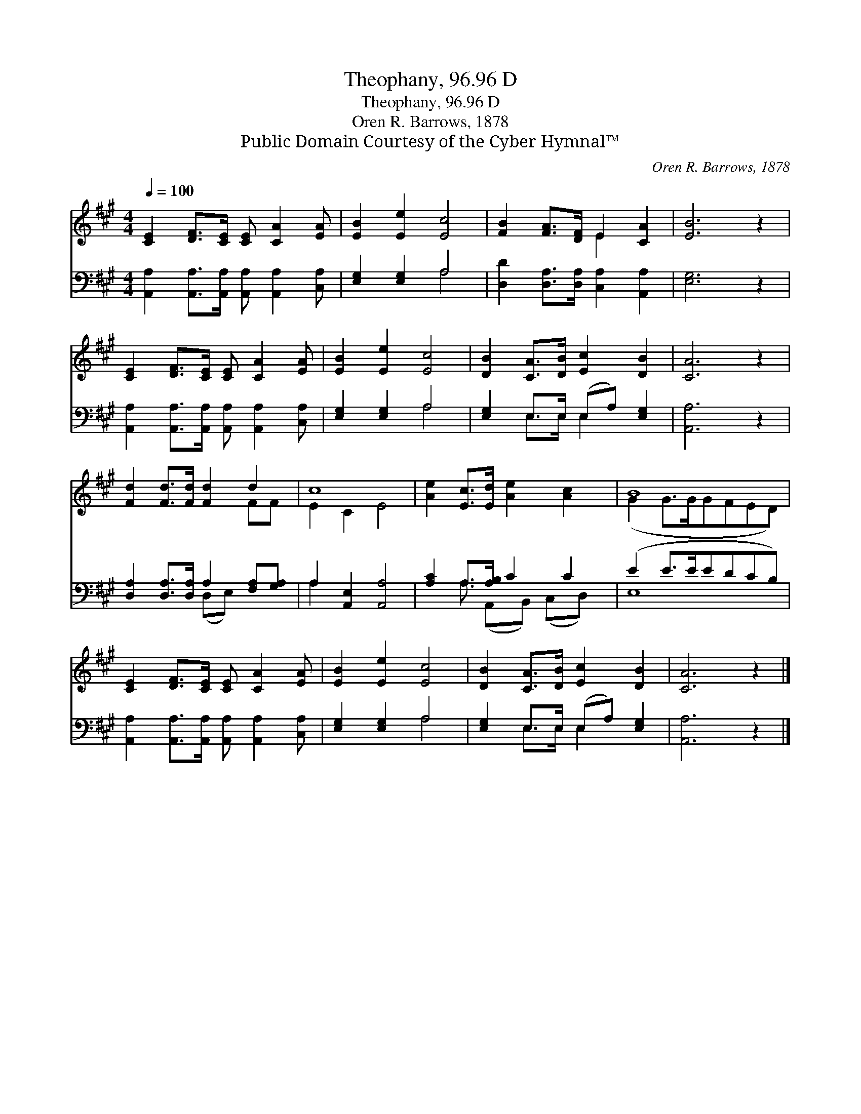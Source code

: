 X:1
T:Theophany, 96.96 D
T:Theophany, 96.96 D
T:Oren R. Barrows, 1878
T:Public Domain Courtesy of the Cyber Hymnal™
C:Oren R. Barrows, 1878
Z:Public Domain
Z:Courtesy of the Cyber Hymnal™
%%score ( 1 2 ) ( 3 4 )
L:1/8
Q:1/4=100
M:4/4
K:A
V:1 treble 
V:2 treble 
V:3 bass 
V:4 bass 
V:1
 [CE]2 [DF]>[CE] [CE] [CA]2 [EA] | [EB]2 [Ee]2 [Ec]4 | [FB]2 [FA]>[DF] E2 [CA]2 | [EB]6 z2 | %4
 [CE]2 [DF]>[CE] [CE] [CA]2 [EA] | [EB]2 [Ee]2 [Ec]4 | [DB]2 [CA]>[DB] [Ec]2 [DB]2 | [CA]6 z2 | %8
 [Fd]2 [Fd]>[Fd] [Fd]2 d2 | c8 | [Ae]2 [Ec]>[Ed] [Ae]2 [Ac]2 | B8 | %12
 [CE]2 [DF]>[CE] [CE] [CA]2 [EA] | [EB]2 [Ee]2 [Ec]4 | [DB]2 [CA]>[DB] [Ec]2 [DB]2 | [CA]6 z2 |] %16
V:2
 x8 | x8 | x4 E2 x2 | x8 | x8 | x8 | x8 | x8 | x6 FF | E2 C2 E4 | x8 | (G2 G>GGFED) | x8 | x8 | %14
 x8 | x8 |] %16
V:3
 [A,,A,]2 [A,,A,]>[A,,A,] [A,,A,] [A,,A,]2 [C,A,] | [E,G,]2 [E,G,]2 A,4 | %2
 [D,D]2 [D,A,]>[D,A,] [C,A,]2 [A,,A,]2 | [E,G,]6 z2 | %4
 [A,,A,]2 [A,,A,]>[A,,A,] [A,,A,] [A,,A,]2 [C,A,] | [E,G,]2 [E,G,]2 A,4 | %6
 [E,G,]2 E,>E, (E,A,) [E,G,]2 | [A,,A,]6 z2 | [D,A,]2 [D,A,]>[D,A,] A,2 [F,A,][G,A,] | %9
 A,2 [A,,E,]2 [A,,A,]4 | [A,C]2 A,>[A,B,] C2 C2 | (E2 E>EEDCB,) | %12
 [A,,A,]2 [A,,A,]>[A,,A,] [A,,A,] [A,,A,]2 [C,A,] | [E,G,]2 [E,G,]2 A,4 | %14
 [E,G,]2 E,>E, (E,A,) [E,G,]2 | [A,,A,]6 z2 |] %16
V:4
 x8 | x4 A,4 | x8 | x8 | x8 | x4 A,4 | x2 E,>E, E,2 x2 | x8 | x4 (D,E,) x2 | A,2 x6 | %10
 x2 A,3/2 (A,,B,,) (C,D,) x/ | E,8 | x8 | x4 A,4 | x2 E,>E, E,2 x2 | x8 |] %16


